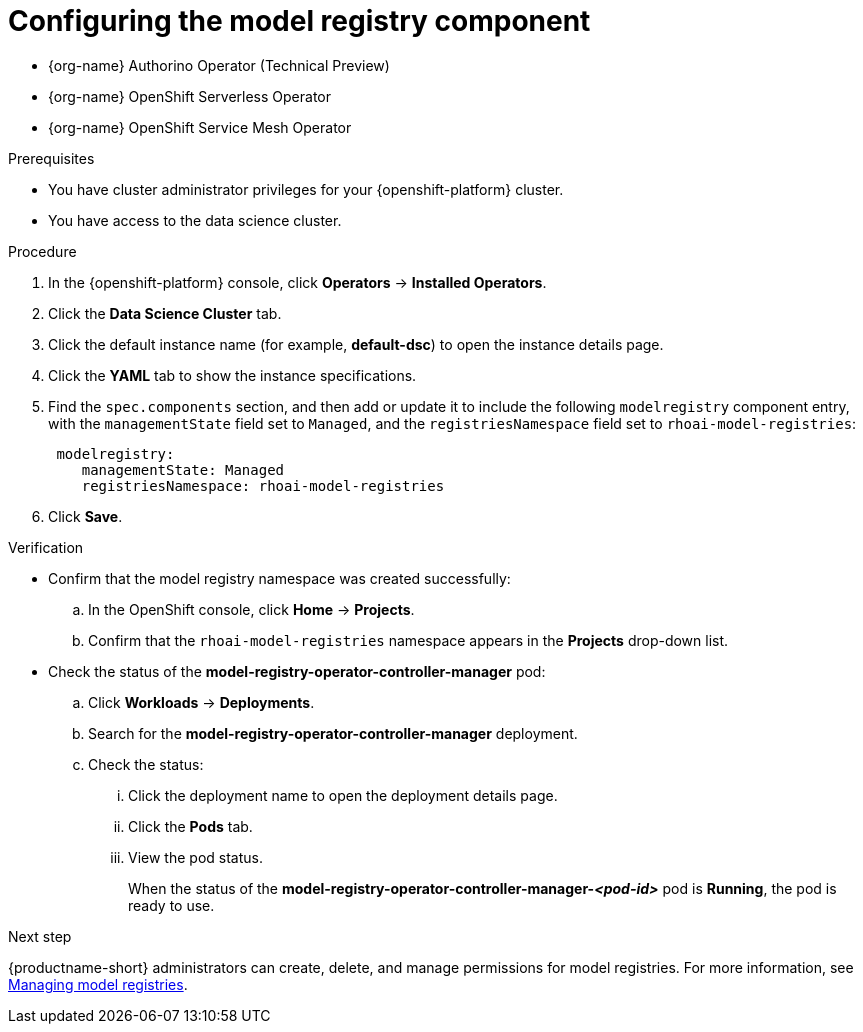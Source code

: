 :_module-type: PROCEDURE

[id='configuring-the-model-registry-component_{context}']
= Configuring the model registry component

[role='_abstract']
ifdef::upstream,self-managed[]
To configure the model registry feature for your data scientists to use in {productname-short}, you must install the following Operators in {openshift-platform}, and then enable the `modelregistry` component in {productname-short}.
endif::[]

ifdef::cloud-service[]
To configure the model registry feature for your data scientists to use in {productname-short}, you must install the following Operators in {openshift-platform}, install {productname-long} as an add-on to your {openshift-platform} cluster, and then enable the `modelregistry` component in {productname-short}.
endif::[]

* {org-name} Authorino Operator (Technical Preview)
* {org-name} OpenShift Serverless Operator
* {org-name} OpenShift Service Mesh Operator
ifdef::upstream[]
* Open Data Hub Operator version 2
endif::[]
ifdef::self-managed[]
* {productname-long} Operator version 2.14+
endif::[]

ifdef::upstream[]
[IMPORTANT]
====
You should install the {productname-long} Operator only after the other listed Operators are installed and in a running state.

For more information about installing Operators in {openshift-platform}, see link:https://docs.redhat.com/en/documentation/openshift_container_platform/{ocp-latest-version}/html/operators/administrator-tasks#olm-adding-operators-to-a-cluster[Adding Operators to a cluster].

For information about installing the Open Data Hub Operator, see link:{odhdocshome}/installing-open-data-hub/#installing-the-odh-operator-v2_installv2[Installing Open Data Hub Operator version 2].
====
endif::[]

ifndef::upstream[]
ifdef::self-managed[]
[IMPORTANT]
====
You should install the {productname-long} Operator only after the other listed Operators are installed and in a running state.

For more information about installing Operators in {openshift-platform}, see link:https://docs.redhat.com/en/documentation/openshift_container_platform/{ocp-latest-version}/html/operators/administrator-tasks#olm-adding-operators-to-a-cluster[Adding Operators to a cluster].

For more information about installing the {productname-long} Operator, see link:{rhoaidocshome}{default-format-url}/installing_and_uninstalling_openshift_ai_self-managed/installing-and-deploying-openshift-ai_install#installing-the-openshift-data-science-operator_operator-install[Installing the {productname-long} Operator].
====
endif::[]

ifdef::cloud-service[]
[IMPORTANT]
====
You should install the {productname-long} Add-on only after the listed Operators are installed and in a running state.

For more information about installing Operators in {openshift-platform}, see link:https://docs.redhat.com/en/documentation/openshift_container_platform/{ocp-latest-version}/html/operators/administrator-tasks#olm-adding-operators-to-a-cluster[Adding Operators to a cluster].

For more information about installing the {productname-long} Add-on, see link:{rhoaidocshome}{default-format-url}/installing_and_uninstalling_openshift_ai_cloud_service/installing-and-deploying-openshift-ai_install#installing-openshift-ai-managed_install[Installing {productname-short} on your OpenShift cluster].
====
endif::[]
endif::[]

ifdef::upstream,self-managed[]
After you install the Operators, you can use the following steps to enable the `modelregistry` component.
endif::[]

ifdef::cloud-service[]
After you install the Operators and the {productname-long} Add-on, you can use the following steps to enable the `modelregistry` component.
endif::[]

.Prerequisites
* You have cluster administrator privileges for your {openshift-platform} cluster.
* You have access to the data science cluster.
ifdef::cloud-service[]
* You have installed {productname-long} as an add-on to your {openshift-platform} cluster. 
* You have installed the {org-name} Authorino, {org-name} OpenShift Serverless, {org-name} OpenShift Service Mesh, and {productname-long} Operators.
* You have sufficient resources. For more information about the minimum resources required to use {productname-short}, see link:{rhoaidocshome}{default-format-url}/installing_and_uninstalling_{url-productname-short}/installing-and-deploying-openshift-ai_install[Installing and deploying {productname-short}].
endif::[]
ifdef::self-managed[]
* You have installed the {productname-long} Operator on your {openshift-platform} cluster. 
* You have installed the {org-name} Authorino, {org-name} OpenShift Serverless, {org-name} OpenShift Service Mesh, and {productname-long} Operators.
* You have sufficient resources. For more information about the minimum resources required to use {productname-short}, see link:{rhoaidocshome}{default-format-url}/installing_and_uninstalling_{url-productname-short}/installing-and-deploying-openshift-ai_install[Installing and deploying {productname-short}] (for disconnected environments, see link:{rhoaidocshome}{default-format-url}/installing_and_uninstalling_{url-productname-short}_in_a_disconnected_environment/deploying-openshift-ai-in-a-disconnected-environment_install[Deploying {productname-short} in a disconnected environment]).
endif::[]
ifdef::upstream[]
* You have installed the {productname-long} Operator on your {openshift-platform} cluster. 
* You have installed the {org-name} Authorino, {org-name} OpenShift Serverless, {org-name} OpenShift Service Mesh, and Open Data Hub Operators.
* You have sufficient resources. For more information about the minimum resources required to use {productname-short}, see link:{odhdocshome}/installing-open-data-hub/#installing-the-odh-operator-v2_installv2[Installing the {productname-short} Operator version 2].
endif::[]

.Procedure
. In the {openshift-platform} console, click *Operators* -> *Installed Operators*.
ifdef::self-managed,cloud-service[]
. Search for the *{productname-long} Operator* version 2.14+, and then click the Operator name to open the Operator details page.
endif::[]
ifdef::upstream[]
. Search for the *Open Data Hub Operator*, and then click the Operator name to open the Operator details page.
endif::[]
. Click the *Data Science Cluster* tab.
. Click the default instance name (for example, *default-dsc*) to open the instance details page.
. Click the *YAML* tab to show the instance specifications.
ifdef::upstream[]
. Find the `spec.components` section, and then add or update it to include the following `modelregistry` component entry, with the `managementState` field set to `Managed`, and the `registriesNamespace` field set to `odh-model-registries`:
+
[source]
----
 modelregistry:
    managementState: Managed
    registriesNamespace: odh-model-registries
----
endif::[]
ifndef::upstream[]
. Find the `spec.components` section, and then add or update it to include the following `modelregistry` component entry, with the `managementState` field set to `Managed`, and the `registriesNamespace` field set to `rhoai-model-registries`:
+
[source]
----
 modelregistry:
    managementState: Managed
    registriesNamespace: rhoai-model-registries
----
endif::[]
. Click *Save*.

.Verification
* Confirm that the model registry namespace was created successfully:
.. In the OpenShift console, click *Home* → *Projects*.
ifdef::upstream[]
.. Confirm that the `odh-model-registries` namespace appears in the *Projects* drop-down list.
endif::[]
ifndef::upstream[]
.. Confirm that the `rhoai-model-registries` namespace appears in the *Projects* drop-down list.
endif::[]

* Check the status of the *model-registry-operator-controller-manager* pod:
ifdef::self-managed,cloud-service[]
.. In the {openshift-platform} console, from the *Project* list, select *redhat-ods-applications*.
endif::[]
ifdef::upstream[]
.. In the {openshift-platform} console, from the *Project* list, select *opendatahub*.
endif::[]
.. Click *Workloads* -> *Deployments*.
.. Search for the *model-registry-operator-controller-manager* deployment.
.. Check the status:
... Click the deployment name to open the deployment details page.
... Click the *Pods* tab.
... View the pod status.
+
When the status of the *model-registry-operator-controller-manager-_<pod-id>_* pod is *Running*, the pod is ready to use.

ifndef::upstream[]
.Next step

{productname-short} administrators can create, delete, and manage permissions for model registries. For more information, see link:{rhoaidocshome}{default-format-url}/managing_model_registries/index[Managing model registries].
endif::[]
